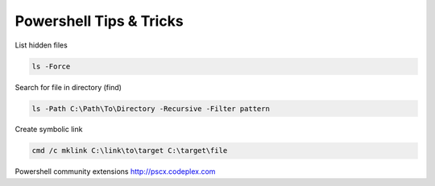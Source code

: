 Powershell Tips & Tricks
========================


.. author:: default
.. categories:: none
.. tags:: windows, powershell, sysadmin
.. comments::


List hidden files

.. code-block:: winbatch

    ls -Force

Search for file in directory (find)

.. code-block:: winbatch
    
    ls -Path C:\Path\To\Directory -Recursive -Filter pattern

Create symbolic link

.. code-block:: winbatch

    cmd /c mklink C:\link\to\target C:\target\file

Powershell community extensions `<http://pscx.codeplex.com>`_
